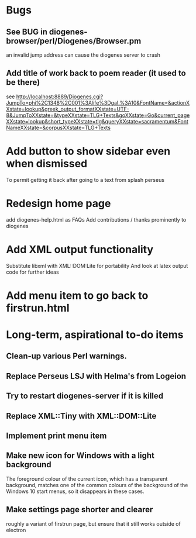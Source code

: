 * Bugs
** See BUG in diogenes-browser/perl/Diogenes/Browser.pm  
   an invalid jump address can cause the diogenes server to crash

** Add title of work back to poem reader (it used to be there)
   see http://localhost:8889/Diogenes.cgi?JumpTo=phi%2C1348%2C001%3Alife%3Dgal.%3A10&FontName=&actionXXstate=lookup&greek_output_formatXXstate=UTF-8&JumpToXXstate=&typeXXstate=TLG+Texts&goXXstate=Go&current_pageXXstate=lookup&short_typeXXstate=tlg&queryXXstate=sacramentum&FontNameXXstate=&corpusXXstate=TLG+Texts

* Add button to show sidebar even when dismissed
To permit getting it back after going to a text from splash perseus
* Redesign home page
  add diogenes-help.html as FAQs
  Add contributions / thanks prominently to diogenes

* Add XML output functionality
  Substitute libxml with XML::DOM:Lite for portability
  And look at latex output code for further ideas

* Add menu item to go back to firstrun.html
* Long-term, aspirational to-do items
** Clean-up various Perl warnings. 
** Replace Perseus LSJ with Helma's from Logeion
** Try to restart diogenes-server if it is killed
** Replace XML::Tiny with XML::DOM::Lite
** Implement print menu item
** Make new icon for Windows with a light background
   The foreground colour of the current icon, which has a transparent background, matches one of the common colours of the background of the Windows 10 start menus, so it disappears in these cases.
** Make settings page shorter and clearer 
   roughly a variant of firstrun page, but ensure that it still works outside of electron
